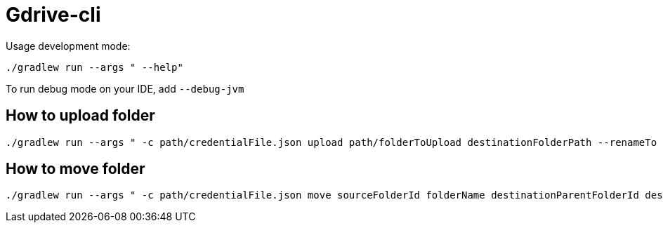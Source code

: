 = Gdrive-cli

Usage development mode:

    ./gradlew run --args " --help"


To run debug mode on your IDE, add `--debug-jvm`

## How to upload folder

    ./gradlew run --args " -c path/credentialFile.json upload path/folderToUpload destinationFolderPath --renameTo newFolderName"

## How to move folder

    ./gradlew run --args " -c path/credentialFile.json move sourceFolderId folderName destinationParentFolderId destinationFolderName --renameTo newFolderName" --debug-jvm
